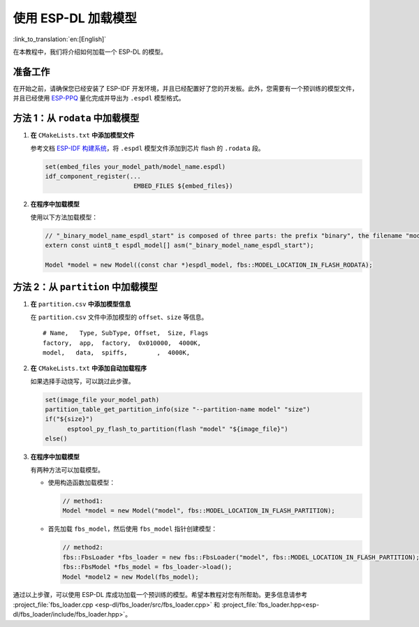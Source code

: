 使用 ESP-DL 加载模型
====================

:link_to_translation:`en:[English]`

在本教程中，我们将介绍如何加载一个 ESP-DL 的模型。

准备工作
--------

在开始之前，请确保您已经安装了 ESP-IDF 开发环境，并且已经配置好了您的开发板。此外，您需要有一个预训练的模型文件，并且已经使用 `ESP-PPQ <https://github.com/espressif/esp-ppq>`__ 量化完成并导出为 ``.espdl`` 模型格式。

方法 1：从 ``rodata`` 中加载模型
----------------------------------

1. **在** ``CMakeLists.txt`` **中添加模型文件**

   参考文档 `ESP-IDF 构建系统 <https://docs.espressif.com/projects/esp-idf/zh_CN/stable/esp32/api-guides/build-system.html#cmake-embed-data>`__，将 ``.espdl`` 模型文件添加到芯片 flash 的 ``.rodata`` 段。

   .. code:: cmake

      set(embed_files your_model_path/model_name.espdl)
      idf_component_register(...
                              EMBED_FILES ${embed_files})

2. **在程序中加载模型**

   使用以下方法加载模型：

   .. code:: cpp

      // "_binary_model_name_espdl_start" is composed of three parts: the prefix "binary", the filename "model_name_espdl", and the suffix "_start".
      extern const uint8_t espdl_model[] asm("_binary_model_name_espdl_start");

      Model *model = new Model((const char *)espdl_model, fbs::MODEL_LOCATION_IN_FLASH_RODATA);


方法 2：从 ``partition`` 中加载模型
-------------------------------------

1. **在** ``partition.csv`` **中添加模型信息**

   在 ``partition.csv`` 文件中添加模型的 ``offset``、``size`` 等信息。

   ::

      # Name,   Type, SubType, Offset,  Size, Flags
      factory,  app,  factory,  0x010000,  4000K,
      model,   data,  spiffs,        ,  4000K,

2. **在** ``CMakeLists.txt`` **中添加自动加载程序**

   如果选择手动烧写，可以跳过此步骤。

   .. code:: cmake

      set(image_file your_model_path)
      partition_table_get_partition_info(size "--partition-name model" "size")
      if("${size}")
            esptool_py_flash_to_partition(flash "model" "${image_file}")
      else()

3. **在程序中加载模型**

   有两种方法可以加载模型。

   -  使用构造函数加载模型：

      .. code:: cpp

         // method1:
         Model *model = new Model("model", fbs::MODEL_LOCATION_IN_FLASH_PARTITION);

   -  首先加载 ``fbs_model``，然后使用 ``fbs_model`` 指针创建模型：

      .. code:: cpp

         // method2:
         fbs::FbsLoader *fbs_loader = new fbs::FbsLoader("model", fbs::MODEL_LOCATION_IN_FLASH_PARTITION);
         fbs::FbsModel *fbs_model = fbs_loader->load();
         Model *model2 = new Model(fbs_model);

通过以上步骤，可以使用 ESP-DL 库成功加载一个预训练的模型。希望本教程对您有所帮助。更多信息请参考 :project_file:`fbs_loader.cpp <esp-dl/fbs_loader/src/fbs_loader.cpp>` 和 :project_file:`fbs_loader.hpp<esp-dl/fbs_loader/include/fbs_loader.hpp>`。
